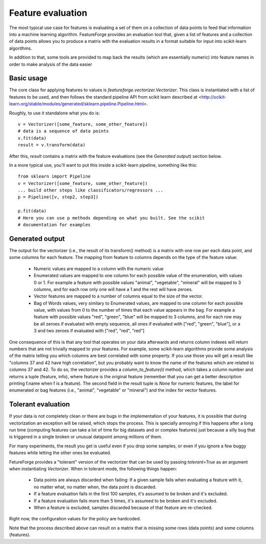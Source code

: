 Feature evaluation
==================

The most typical use case for features is evaluating a set of them on a
collection of data points to feed that information into a machine learning
algorithm. FeatureForge provides an evaluation tool that, given a list of
features and a collection of data points allows you to produce a matrix
with the evaluation results in a format suitable for input into scikit-learn
algorithms.

In addition to that, some tools are provided to map back the results (which
are essentially numeric) into feature names in order to make analysis of the
data easier

Basic usage
-----------

The core class for applying features to values is
`featureforge.vectorizer.Vectorizer`. This class is instantiated with a list
of features to be used, and then follows the standard pipeline API from scikit
learn described at <http://scikit-learn.org/stable/modules/generated/sklearn.pipeline.Pipeline.html>.

Roughly, to use it standalone what you do is::

    v = Vectorizer([some_feature, some_other_feature])
    # data is a sequence of data points
    v.fit(data)
    result = v.transform(data)

After this, `result` contains a matrix with the feature evaluations (see the
*Generated output*) section below.

In a more typical use, you'll want to put this inside a scikit-learn pipeline,
something like this::

    from sklearn import Pipeline
    v = Vectorizer([some_feature, some_other_feature])
    ... build other steps like classificators/regressors ...
    p = Pipeline([v, step2, step3])

    p.fit(data)
    # Here you can use p methods depending on what you built. See the scikit
    # documentation for examples

Generated output
----------------

The output for the vectorizer (i.e., the result of its transform() method) is
a matrix with one row per each data point, and some columns for each feature.
The mapping from feature to columns depends on the type of the feature value:

 * Numeric values are mapped to a column with the numeric value
 * Enumerated values are mapped to one column for each possible value of the
   enumeration, with values 0 or 1. For example a feature with possible values
   "animal", "vegetable", "mineral" will be mapped to 3 columns, and for each
   row only one will have a 1 and the rest will have zeroes.
 * Vector features are mapped to a number of columns equal to the size of the
   vector.
 * Bag of Words values, very similary to Enumerated values, are mapped to one
   column for each possible value, with values from 0 to the number of times
   that each value appears in the bag. For example a feature with possible
   values "red", "green", "blue" will be mapped to 3 columns, and for each row
   may be all zeroes if evaluated with empty sequence, all ones if evaluated
   with ["red", "green", "blue"], or a 3 and two zeroes if evaluated with
   ["red", "red", "red"]

One consequence of this is that any tool that operates on your data afterwards
and returns column indexes will return numbers that are not trivially mapped to
your features. For example, some scikit-learn algorithms provide some analysis
of the matrix telling you which columns are best correlated with some property.
If you use those you will get a result like "columns 37 and 42 have high
correlation", but you probably want to know the name of the features which
are related to columns 37 and 42. To do so, the vectorizer provides a
`column_to_feature(i)` method, which takes a column number and returns a tuple
(feature, info), where feature is the original feature (remember that you can
get a better description printing f.name when f is a feature). The second
field in the result tuple is `None` for numeric features, the label for
enumerated or bag features (i.e., "animal", "vegetable" or "mineral") and the index
for vector features.


Tolerant evaluation
-------------------

If your data is not completely clean or there are bugs in the implementation of
your features, it is possible that during vectorization an exception will be
raised, which stops the process. This is specially annoying if this happens
after a long run time (computing features can take a lot of time for big
datasets and or complex features) just because a silly bug that is triggered in
a single broken or unusual datapoint among millions of them.

For many experiments, the result you get is useful even if you drop some
samples, or even if you ignore a few buggy features while letting the other ones
be evaluated.

FetureForge provides a "tolerant" version of the vectorizer that can be used
by passing `tolerant=True` as an argument when instantiating `Vectorizer`.
When in tolerant mode, the following things happen:

 * Data points are always discarded when failing: If a given sample fails when
   evaluating a feature with it, no matter what, no matter when, the data point
   is discarded.
 * If a feature evaluation fails in the first 100 samples, it's assumed to be
   broken and it's excluded.
 * If a feature evaluation fails more than 5 times, it's assumed to be
   broken and it's excluded.
 * When a feature is excluded, samples discarded because of that feature are
   re-checked.

Right now, the configuration values for the policy are hardcoded.

Note that the process described above can result on a matrix that is missing
some rows (data points) and some columns (features).
